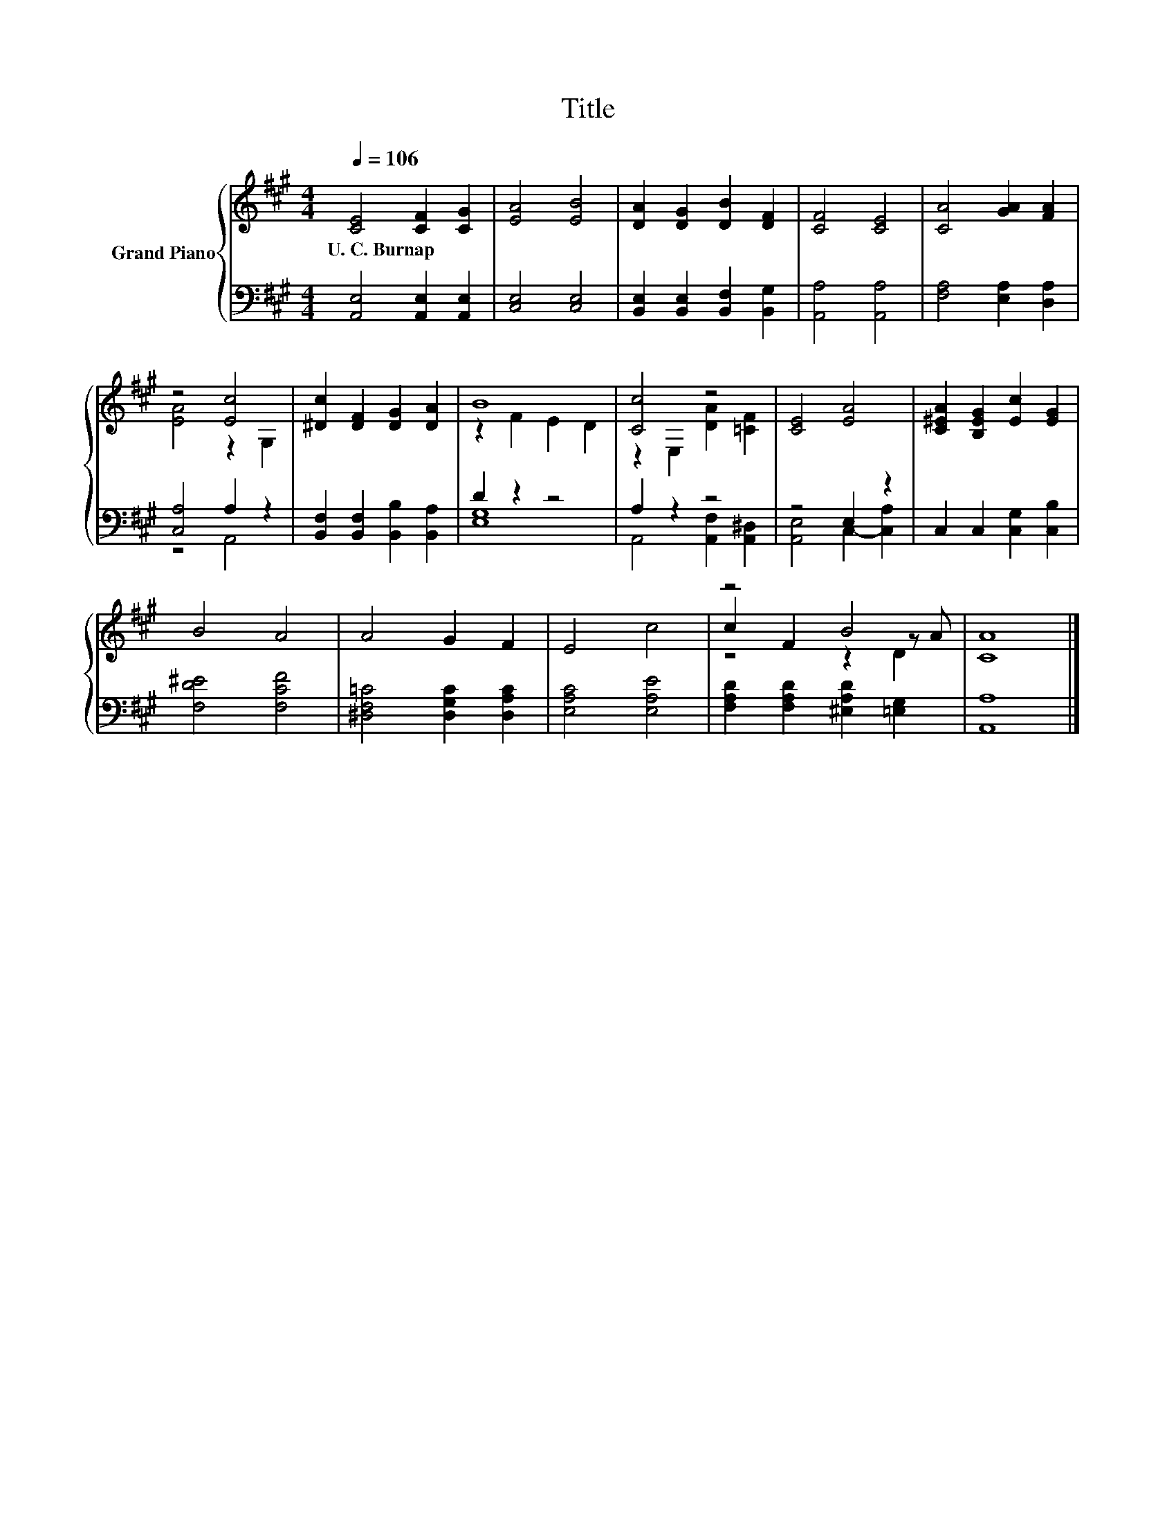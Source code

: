 X:1
T:Title
%%score { ( 1 3 5 ) | ( 2 4 ) }
L:1/8
Q:1/4=106
M:4/4
K:A
V:1 treble nm="Grand Piano"
V:3 treble 
V:5 treble 
V:2 bass 
V:4 bass 
V:1
 [CE]4 [CF]2 [CG]2 | [EA]4 [EB]4 | [DA]2 [DG]2 [DB]2 [DF]2 | [CF]4 [CE]4 | [CA]4 [GA]2 [FA]2 | %5
w: U.~C.~Burnap * *|||||
 z4 [Ec]4 | [^Dc]2 [DF]2 [DG]2 [DA]2 | B8 | [Cc]4 z4 | [CE]4 [EA]4 | [C^EA]2 [B,EG]2 [Ec]2 [EG]2 | %11
w: ||||||
 B4 A4 | A4 G2 F2 | E4 c4 | z4 B4 | [CA]8 |] %16
w: |||||
V:2
 [A,,E,]4 [A,,E,]2 [A,,E,]2 | [C,E,]4 [C,E,]4 | [B,,E,]2 [B,,E,]2 [B,,F,]2 [B,,G,]2 | %3
 [A,,A,]4 [A,,A,]4 | [F,A,]4 [E,A,]2 [D,A,]2 | [C,A,]4 A,2 z2 | %6
 [B,,F,]2 [B,,F,]2 [B,,B,]2 [B,,A,]2 | D2 z2 z4 | A,2 z2 z4 | z4 E,2 z2 | C,2 C,2 [C,G,]2 [C,B,]2 | %11
 [F,D^E]4 [F,CF]4 | [^D,F,=C]4 [D,G,C]2 [D,A,C]2 | [E,A,C]4 [E,A,E]4 | %14
 [F,A,D]2 [F,A,D]2 [^E,A,D]2 [=E,G,]2 | [A,,A,]8 |] %16
V:3
 x8 | x8 | x8 | x8 | x8 | [EA]4 z2 G,2 | x8 | z2 F2 E2 D2 | z2 E,2 [DA]2 [=CF]2 | x8 | x8 | x8 | %12
 x8 | x8 | c2 F2 z2 z A | x8 |] %16
V:4
 x8 | x8 | x8 | x8 | x8 | z4 A,,4 | x8 | [E,G,]8 | A,,4 [A,,F,]2 [A,,^D,]2 | %9
 [A,,E,]4 C,2- [C,A,]2 | x8 | x8 | x8 | x8 | x8 | x8 |] %16
V:5
 x8 | x8 | x8 | x8 | x8 | x8 | x8 | x8 | x8 | x8 | x8 | x8 | x8 | x8 | z4 z2 D2 | x8 |] %16

